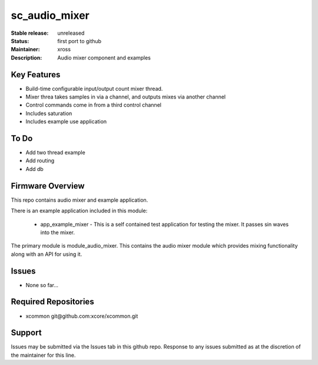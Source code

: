 sc_audio_mixer
..............

:Stable release:  unreleased

:Status:  first port to github

:Maintainer: xross

:Description:  Audio mixer component and examples


Key Features
============

* Build-time configurable input/output count mixer thread.
* Mixer threa takes samples in via a channel, and outputs mixes via another channel
* Control commands come in from a third control channel
* Includes saturation 
* Includes example use application

To Do
=====

* Add two thread example
* Add routing
* Add db

Firmware Overview
=================

This repo contains audio mixer and example application.

There is an example application included in this module:

    * app_example_mixer - This is a self contained test application for testing the mixer.  It passes sin waves into the mixer.

The primary module is module_audio_mixer. This contains the audio mixer module which provides mixing functionality along with an API for using it.

Issues
======

* None so far...

Required Repositories
=====================

* xcommon git\@github.com:xcore/xcommon.git

Support
=======

Issues may be submitted via the Issues tab in this github repo. Response to any issues submitted as at the discretion of the maintainer for this line.
